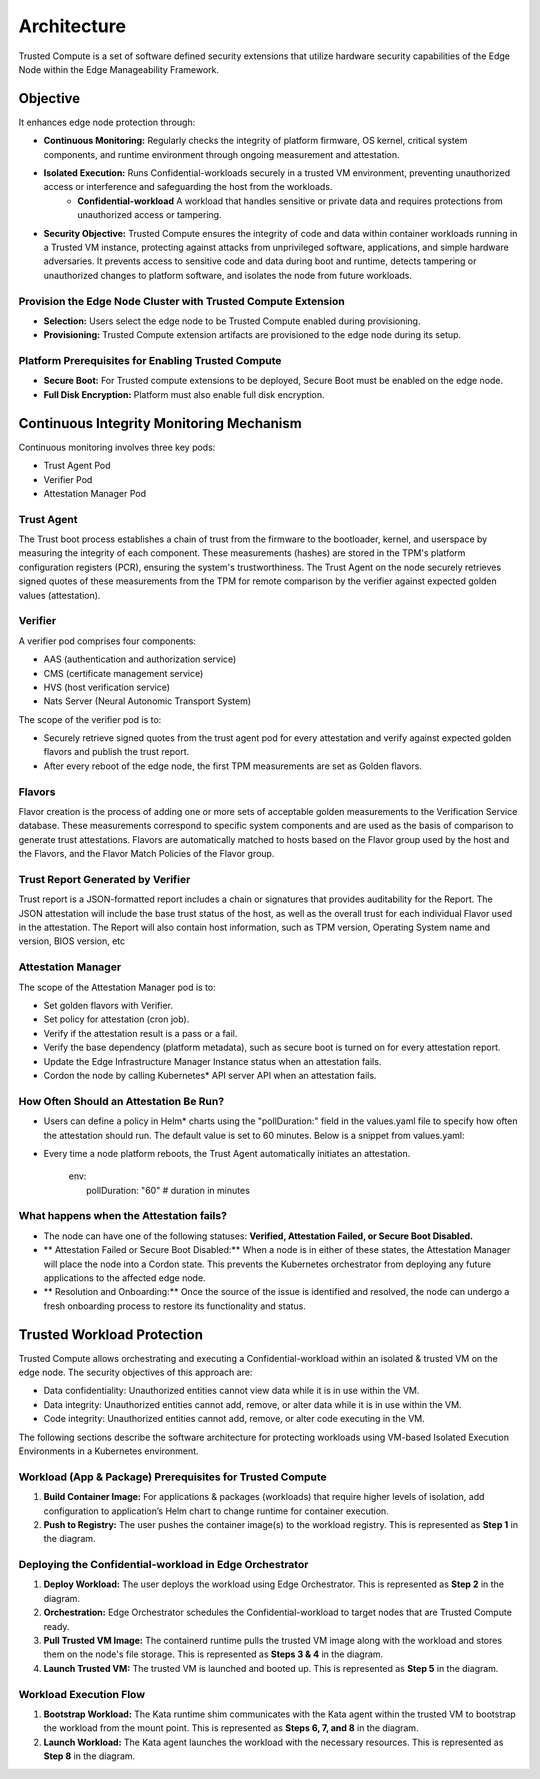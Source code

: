 Architecture
============

Trusted Compute is a set of software defined security extensions that utilize hardware security capabilities of the Edge Node within the Edge Manageability Framework.

Objective
----------
It enhances edge node protection through:

- **Continuous Monitoring:** Regularly checks the integrity of platform firmware, OS kernel, critical system components, and runtime environment through ongoing measurement and attestation.
- **Isolated Execution:** Runs Confidential-workloads securely in a trusted VM environment, preventing unauthorized access or interference and safeguarding the host from the workloads.
    - **Confidential-workload** A workload that handles sensitive or private data and requires protections from unauthorized access or tampering.
- **Security Objective:** Trusted Compute ensures the integrity of code and data within container workloads running in a Trusted VM instance, protecting against attacks from unprivileged software, applications, and simple hardware adversaries. It prevents access to sensitive code and data during boot and runtime, detects tampering or unauthorized changes to platform software, and isolates the node from future workloads.

Provision the Edge Node Cluster with Trusted Compute Extension
~~~~~~~~~~~~~~~~~~~~~~~~~~~~~~~~~~~~~~~~~~~~~~~~~~~~~~~~~~~~~~
- **Selection:** Users select the edge node to be Trusted Compute enabled during provisioning.
- **Provisioning:** Trusted Compute extension artifacts are provisioned to the edge node during its setup.

Platform Prerequisites for Enabling Trusted Compute
~~~~~~~~~~~~~~~~~~~~~~~~~~~~~~~~~~~~~~~~~~~~~~~~~~~
- **Secure Boot:** For Trusted compute extensions to be deployed, Secure Boot must be enabled on the edge node.
- **Full Disk Encryption:** Platform must also enable full disk encryption.

.. figure:: images/ContinuousMonitoring.png
   :alt: Continuous Monitoring

Continuous Integrity Monitoring Mechanism
-----------------------------------------
Continuous monitoring involves three key pods:

- Trust Agent Pod
- Verifier Pod
- Attestation Manager Pod

Trust Agent
~~~~~~~~~~~
The Trust boot process establishes a chain of trust from the firmware to the bootloader, kernel, and userspace by measuring the integrity of each component. These measurements (hashes) are stored in the TPM's platform configuration registers (PCR), ensuring the system's trustworthiness. The Trust Agent on the node securely retrieves signed quotes of these measurements from the TPM for remote comparison by the verifier against expected golden values (attestation).

Verifier
~~~~~~~~
A verifier pod comprises four components:

- AAS (authentication and authorization service)
- CMS (certificate management service)
- HVS (host verification service)
- Nats Server (Neural Autonomic Transport System)

The scope of the verifier pod is to:

- Securely retrieve signed quotes from the trust agent pod for every attestation and verify against expected golden flavors and publish the trust report.
- After every reboot of the edge node, the first TPM measurements are set as Golden flavors.

Flavors
~~~~~~~
Flavor creation is the process of adding one or more sets of acceptable golden measurements to the Verification Service database. These measurements correspond to specific system components and are used as the basis of comparison to generate trust attestations. Flavors are automatically matched to hosts based on the Flavor group used by the host and the Flavors, and the Flavor Match Policies of the Flavor group.

Trust Report Generated by Verifier
~~~~~~~~~~~~~~~~~~~~~~~~~~~~~~~~~~
Trust report is a JSON-formatted report includes a chain or signatures that provides auditability for the Report. The JSON attestation will include the base trust status of the host, as well as the overall trust for each individual Flavor used in the attestation. The Report will also contain host information, such as TPM version, Operating System name and version, BIOS version, etc

Attestation Manager
~~~~~~~~~~~~~~~~~~~
The scope of the Attestation Manager pod is to:

- Set golden flavors with Verifier.
- Set policy for attestation (cron job).
- Verify if the attestation result is a pass or a fail.
- Verify the base dependency (platform metadata), such as secure boot is turned on for every attestation report.
- Update the Edge Infrastructure Manager Instance status when an attestation fails.
- Cordon the node by calling Kubernetes\* API server API when an attestation fails.

How Often Should an Attestation Be Run?
~~~~~~~~~~~~~~~~~~~~~~~~~~~~~~~~~~~~~~~

- Users can define a policy in Helm\* charts using the "pollDuration:" field in the values.yaml file to specify how often the attestation should run. The default value is set to 60 minutes. Below is a snippet from values.yaml:
- Every time a node platform reboots, the Trust Agent automatically initiates an attestation.

    | env:
    |  pollDuration: "60" # duration in minutes

What happens when the Attestation fails?
~~~~~~~~~~~~~~~~~~~~~~~~~~~~~~~~~~~~~~~~

- The node can have one of the following statuses: **Verified, Attestation Failed, or Secure Boot Disabled.**
- ** Attestation Failed or Secure Boot Disabled:** When a node is in either of these states, the Attestation Manager will place the node into a Cordon state. This prevents the Kubernetes orchestrator from deploying any future applications to the affected edge node.
- ** Resolution and Onboarding:** Once the source of the issue is identified and resolved, the node can undergo a fresh onboarding process to restore its functionality and status.

Trusted Workload Protection
---------------------------
Trusted Compute allows orchestrating and executing a Confidential-workload within an isolated & trusted VM on the edge node. The security objectives of this approach are:

- Data confidentiality: Unauthorized entities cannot view data while it is in use within the VM.
- Data integrity: Unauthorized entities cannot add, remove, or alter data while it is in use within the VM.
- Code integrity: Unauthorized entities cannot add, remove, or alter code executing in the VM.

The following sections describe the software architecture for protecting workloads using VM-based Isolated Execution Environments in a Kubernetes environment.

Workload (App & Package) Prerequisites for Trusted Compute
~~~~~~~~~~~~~~~~~~~~~~~~~~~~~~~~~~~~~~~~~~~~~~~~~~~~~~~~~~

1. **Build Container Image:** For applications & packages (workloads) that require higher levels of isolation, add configuration to application’s Helm chart to change runtime for container execution.
2. **Push to Registry:** The user pushes the container image(s) to the workload registry. This is represented as **Step 1** in the diagram.

.. figure:: images/WorkloadProtection.png
   :alt: Workload Protection

Deploying the Confidential-workload in Edge Orchestrator
~~~~~~~~~~~~~~~~~~~~~~~~~~~~~~~~~~~~~~~~~~~~~~~~~~~~~~~~~
1. **Deploy Workload:** The user deploys the workload using Edge Orchestrator. This is represented as **Step 2** in the diagram.
2. **Orchestration:** Edge Orchestrator schedules the Confidential-workload to target nodes that are Trusted Compute ready.
3. **Pull Trusted VM Image:** The containerd runtime pulls the trusted VM image along with the workload and stores them on the node's file storage. This is represented as **Steps 3 & 4** in the diagram.
4. **Launch Trusted VM:** The trusted VM is launched and booted up. This is represented as **Step 5** in the diagram.

Workload Execution Flow
~~~~~~~~~~~~~~~~~~~~~~~
1. **Bootstrap Workload:** The Kata runtime shim communicates with the Kata agent within the trusted VM to bootstrap the workload from the mount point. This is represented as **Steps 6, 7, and 8** in the diagram.
2. **Launch Workload:** The Kata agent launches the workload with the necessary resources. This is represented as **Step 8** in the diagram.
